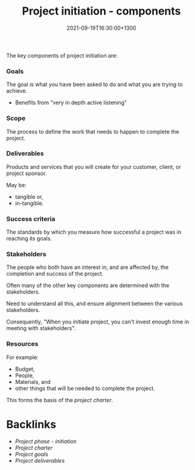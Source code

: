 #+title: Project initiation - components
#+date: 2021-09-19T16:30:00+1300
#+lastmod: 2021-09-19T16:30:00+1300
#+categories[]: Zettels
#+tags[]: Coursera Project_management

The key components of project initiation are:

*** Goals
The goal is what you have been asked to do and what you are trying to achieve.

- Benefits from "very in depth active listening"

*** Scope
The process to define the work that needs to happen to complete the project.

*** Deliverables
Products and services that you will create for your customer, client, or project sponsor.

May be:
- tangible or,
- in-tangible.

*** Success criteria
The standards by which you measure how successful a project was in reaching its goals.

*** Stakeholders
The people who both have an interest in, and are affected by, the completion and success of the project.

Often many of the other key components are determined with the stakeholders.

Need to understand all this, and ensure alignment between the various stakeholders.

Consequently, "When you initiate project, you can't invest enough time in meeting with stakeholders".

*** Resources
:PROPERTIES:
:ID:       919e7251-a51e-4603-b859-5bd1eb64ef83
:END:
For example:
- Budget,
- People,
- Materials, and
- other things that will be needed to complete the project.

This forms the basis of the [[{{< ref "202109191642-project-charter" >}}][project charter]].


* Backlinks
- [[{{< ref "202109121929-project-phase-initiation" >}}][Project phase - initiation]]
- [[{{< ref "202109191642-project-charter" >}}][Project charter]]
- [[{{< ref "202109191731-project-goals" >}}][Project goals]]
- [[{{< ref "202109191732-project-deliverables" >}}][Project deliverables]]
